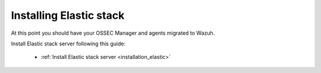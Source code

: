 .. _upgrading_ossec_elastic:

Installing Elastic stack
===================================================

At this point you should have your OSSEC Manager and agents migrated to Wazuh.

Install Elastic stack server following this guide:

    - :ref:`Install Elastic stack server <installation_elastic>`

